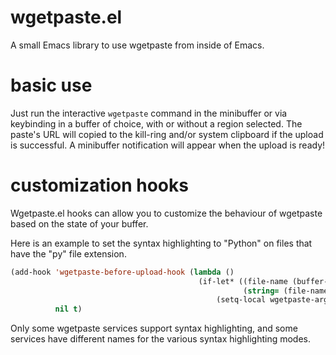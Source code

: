 * wgetpaste.el
A small Emacs library to use wgetpaste from inside of Emacs.

* basic use
Just run the interactive ~wgetpaste~ command in the minibuffer or via keybinding in a buffer of choice, with or without a region selected. The paste's URL will copied to the kill-ring and/or system clipboard if the upload is successful. A minibuffer notification will appear when the upload is ready!

* customization hooks
Wgetpaste.el hooks can allow you to customize the behaviour of wgetpaste based on the state of your buffer.

Here is an example to set the syntax highlighting to "Python" on files that have the "py" file extension.

#+BEGIN_SRC emacs-lisp
  (add-hook 'wgetpaste-before-upload-hook (lambda ()
                                            (if-let* ((file-name (buffer-file-name))
                                                      (string= (file-name-extension file-name) "py"))
                                                (setq-local wgetpaste-args '("--language" "Python"))))
            nil t)
#+END_SRC

Only some wgetpaste services support syntax highlighting, and some services have different names for the various syntax highlighting modes.
